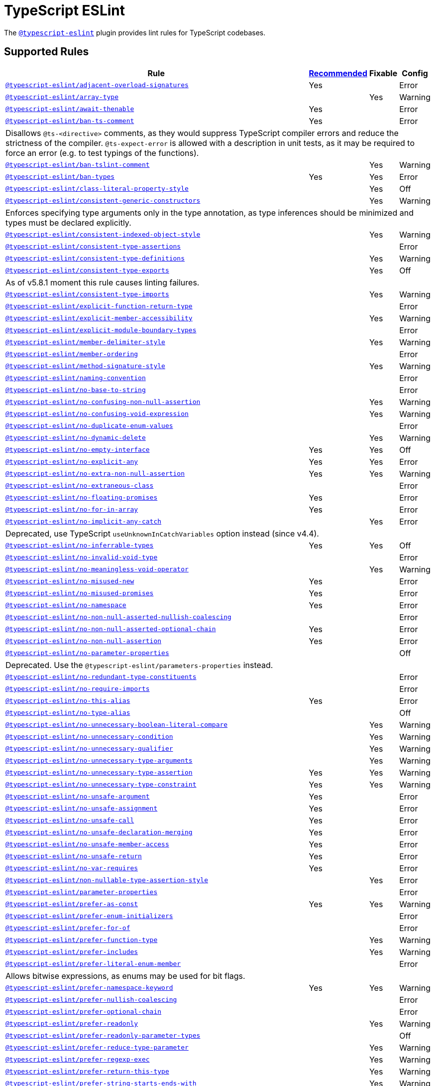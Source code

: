 = TypeScript ESLint

The `link:https://typescript-eslint.io/rules/[@typescript-eslint]` plugin
provides lint rules for TypeScript codebases.


== Supported Rules

[cols="~,1,1,1"]
|===
| Rule | https://typescript-eslint.io/rules/#supported-rules[Recommended] | Fixable | Config

| `link:https://typescript-eslint.io/rules/adjacent-overload-signatures/[@typescript-eslint/adjacent-overload-signatures]`
| Yes
|
| Error

| `link:https://typescript-eslint.io/rules/array-type/[@typescript-eslint/array-type]`
|
| Yes
| Warning

| `link:https://typescript-eslint.io/rules/await-thenable/[@typescript-eslint/await-thenable]`
| Yes
|
| Error

| `link:https://typescript-eslint.io/rules/ban-ts-comment/[@typescript-eslint/ban-ts-comment]`
| Yes
|
| Error
4+| Disallows `@ts-<directive>` comments, as they would suppress TypeScript compiler errors and reduce the strictness of the compiler.
`@ts-expect-error` is allowed with a description in unit tests,
as it may be required to force an error
(e.g. to test typings of the functions).

| `link:https://typescript-eslint.io/rules/ban-tslint-comment/[@typescript-eslint/ban-tslint-comment]`
|
| Yes
| Warning

| `link:https://typescript-eslint.io/rules/ban-types/[@typescript-eslint/ban-types]`
| Yes
| Yes
| Error

| `link:https://typescript-eslint.io/rules/class-literal-property-style/[@typescript-eslint/class-literal-property-style]`
|
| Yes
| Off

| `link:https://typescript-eslint.io/rules/consistent-generic-constructors/[@typescript-eslint/consistent-generic-constructors]`
|
| Yes
| Warning
4+| Enforces specifying type arguments only in the type annotation,
as type inferences should be minimized and types must be declared explicitly.

| `link:https://typescript-eslint.io/rules/consistent-indexed-object-style/[@typescript-eslint/consistent-indexed-object-style]`
|
| Yes
| Warning

| `link:https://typescript-eslint.io/rules/consistent-type-assertions/[@typescript-eslint/consistent-type-assertions]`
|
|
| Error

| `link:https://typescript-eslint.io/rules/consistent-type-definitions/[@typescript-eslint/consistent-type-definitions]`
|
| Yes
| Warning

| `link:https://typescript-eslint.io/rules/consistent-type-exports/[@typescript-eslint/consistent-type-exports]`
|
| Yes
| Off
4+| As of v5.8.1 moment this rule causes linting failures.

| `link:https://typescript-eslint.io/rules/consistent-type-imports/[@typescript-eslint/consistent-type-imports]`
|
| Yes
| Warning

| `link:https://typescript-eslint.io/rules/explicit-function-return-type/[@typescript-eslint/explicit-function-return-type]`
|
|
| Error

| `link:https://typescript-eslint.io/rules/explicit-member-accessibility/[@typescript-eslint/explicit-member-accessibility]`
|
| Yes
| Warning

| `link:https://typescript-eslint.io/rules/explicit-module-boundary-types/[@typescript-eslint/explicit-module-boundary-types]`
|
|
| Error

| `link:https://typescript-eslint.io/rules/member-delimiter-style/[@typescript-eslint/member-delimiter-style]`
|
| Yes
| Warning

| `link:https://typescript-eslint.io/rules/member-ordering/[@typescript-eslint/member-ordering]`
|
|
| Error

| `link:https://typescript-eslint.io/rules/method-signature-style/[@typescript-eslint/method-signature-style]`
|
| Yes
| Warning

| `link:https://typescript-eslint.io/rules/naming-convention/[@typescript-eslint/naming-convention]`
|
|
| Error

| `link:https://typescript-eslint.io/rules/no-base-to-string/[@typescript-eslint/no-base-to-string]`
|
|
| Error

| `link:https://typescript-eslint.io/rules/no-confusing-non-null-assertion/[@typescript-eslint/no-confusing-non-null-assertion]`
|
| Yes
| Warning

| `link:https://typescript-eslint.io/rules/no-confusing-void-expression/[@typescript-eslint/no-confusing-void-expression]`
|
| Yes
| Warning

| `link:https://typescript-eslint.io/rules/no-duplicate-enum-values/[@typescript-eslint/no-duplicate-enum-values]`
|
|
| Error

| `link:https://typescript-eslint.io/rules/no-dynamic-delete/[@typescript-eslint/no-dynamic-delete]`
|
| Yes
| Warning

| `link:https://typescript-eslint.io/rules/no-empty-interface/[@typescript-eslint/no-empty-interface]`
| Yes
| Yes
| Off

| `link:https://typescript-eslint.io/rules/no-explicit-any/[@typescript-eslint/no-explicit-any]`
| Yes
| Yes
| Error

| `link:https://typescript-eslint.io/rules/no-extra-non-null-assertion/[@typescript-eslint/no-extra-non-null-assertion]`
| Yes
| Yes
| Warning

| `link:https://typescript-eslint.io/rules/no-extraneous-class/[@typescript-eslint/no-extraneous-class]`
|
|
| Error

| `link:https://typescript-eslint.io/rules/no-floating-promises/[@typescript-eslint/no-floating-promises]`
| Yes
|
| Error

| `link:https://typescript-eslint.io/rules/no-for-in-array/[@typescript-eslint/no-for-in-array]`
| Yes
|
| Error

| `link:https://typescript-eslint.io/rules/no-implicit-any-catch/[@typescript-eslint/no-implicit-any-catch]`
|
| Yes
| Error
4+| Deprecated, use TypeScript `useUnknownInCatchVariables` option instead (since v4.4).

| `link:https://typescript-eslint.io/rules/no-inferrable-types/[@typescript-eslint/no-inferrable-types]`
| Yes
| Yes
| Off

| `link:https://typescript-eslint.io/rules/no-invalid-void-type/[@typescript-eslint/no-invalid-void-type]`
|
|
| Error

| `link:https://typescript-eslint.io/rules/no-meaningless-void-operator/[@typescript-eslint/no-meaningless-void-operator]`
|
| Yes
| Warning

| `link:https://typescript-eslint.io/rules/no-misused-new/[@typescript-eslint/no-misused-new]`
| Yes
|
| Error

| `link:https://typescript-eslint.io/rules/no-misused-promises/[@typescript-eslint/no-misused-promises]`
| Yes
|
| Error

| `link:https://typescript-eslint.io/rules/no-namespace/[@typescript-eslint/no-namespace]`
| Yes
|
| Error

| `link:https://typescript-eslint.io/rules/no-non-null-asserted-nullish-coalescing/[@typescript-eslint/no-non-null-asserted-nullish-coalescing]`
|
|
| Error

| `link:https://typescript-eslint.io/rules/no-non-null-asserted-optional-chain/[@typescript-eslint/no-non-null-asserted-optional-chain]`
| Yes
|
| Error

| `link:https://typescript-eslint.io/rules/no-non-null-assertion/[@typescript-eslint/no-non-null-assertion]`
| Yes
|
| Error

| `link:https://typescript-eslint.io/rules/no-parameter-properties/[@typescript-eslint/no-parameter-properties]`
|
|
| Off
4+| Deprecated. Use the `@typescript-eslint/parameters-properties` instead.

| `link:https://typescript-eslint.io/rules/no-redundant-type-constituents/[@typescript-eslint/no-redundant-type-constituents]`
|
|
| Error

| `link:https://typescript-eslint.io/rules/no-require-imports/[@typescript-eslint/no-require-imports]`
|
|
| Error

| `link:https://typescript-eslint.io/rules/no-this-alias/[@typescript-eslint/no-this-alias]`
| Yes
|
| Error

| `link:https://typescript-eslint.io/rules/no-type-alias/[@typescript-eslint/no-type-alias]`
|
|
| Off

| `link:https://typescript-eslint.io/rules/no-unnecessary-boolean-literal-compare/[@typescript-eslint/no-unnecessary-boolean-literal-compare]`
|
| Yes
| Warning

| `link:https://typescript-eslint.io/rules/no-unnecessary-condition/[@typescript-eslint/no-unnecessary-condition]`
|
| Yes
| Warning

| `link:https://typescript-eslint.io/rules/no-unnecessary-qualifier/[@typescript-eslint/no-unnecessary-qualifier]`
|
| Yes
| Warning

| `link:https://typescript-eslint.io/rules/no-unnecessary-type-arguments/[@typescript-eslint/no-unnecessary-type-arguments]`
|
| Yes
| Warning

| `link:https://typescript-eslint.io/rules/no-unnecessary-type-assertion/[@typescript-eslint/no-unnecessary-type-assertion]`
| Yes
| Yes
| Warning

| `link:https://typescript-eslint.io/rules/no-unnecessary-type-constraint/[@typescript-eslint/no-unnecessary-type-constraint]`
| Yes
| Yes
| Warning

| `link:https://typescript-eslint.io/rules/no-unsafe-argument/[@typescript-eslint/no-unsafe-argument]`
| Yes
|
| Error

| `link:https://typescript-eslint.io/rules/no-unsafe-assignment/[@typescript-eslint/no-unsafe-assignment]`
| Yes
|
| Error

| `link:https://typescript-eslint.io/rules/no-unsafe-call/[@typescript-eslint/no-unsafe-call]`
| Yes
|
| Error

| `link:https://typescript-eslint.io/rules/no-unsafe-declaration-merging/[@typescript-eslint/no-unsafe-declaration-merging]`
| Yes
|
| Error

| `link:https://typescript-eslint.io/rules/no-unsafe-member-access/[@typescript-eslint/no-unsafe-member-access]`
| Yes
|
| Error

| `link:https://typescript-eslint.io/rules/no-unsafe-return/[@typescript-eslint/no-unsafe-return]`
| Yes
|
| Error

| `link:https://typescript-eslint.io/rules/no-var-requires/[@typescript-eslint/no-var-requires]`
| Yes
|
| Error

| `link:https://typescript-eslint.io/rules/non-nullable-type-assertion-style/[@typescript-eslint/non-nullable-type-assertion-style]`
|
| Yes
| Error

| `link:https://typescript-eslint.io/rules/parameter-properties/[@typescript-eslint/parameter-properties]`
|
|
| Error

| `link:https://typescript-eslint.io/rules/prefer-as-const/[@typescript-eslint/prefer-as-const]`
| Yes
| Yes
| Warning

| `link:https://typescript-eslint.io/rules/prefer-enum-initializers/[@typescript-eslint/prefer-enum-initializers]`
|
|
| Error

| `link:https://typescript-eslint.io/rules/prefer-for-of/[@typescript-eslint/prefer-for-of]`
|
|
| Error

| `link:https://typescript-eslint.io/rules/prefer-function-type/[@typescript-eslint/prefer-function-type]`
|
| Yes
| Warning

| `link:https://typescript-eslint.io/rules/prefer-includes/[@typescript-eslint/prefer-includes]`
|
| Yes
| Warning

| `link:https://typescript-eslint.io/rules/prefer-literal-enum-member/[@typescript-eslint/prefer-literal-enum-member]`
|
|
| Error
4+| Allows bitwise expressions, as enums may be used for bit flags.

| `link:https://typescript-eslint.io/rules/prefer-namespace-keyword/[@typescript-eslint/prefer-namespace-keyword]`
| Yes
| Yes
| Warning

| `link:https://typescript-eslint.io/rules/prefer-nullish-coalescing/[@typescript-eslint/prefer-nullish-coalescing]`
|
|
| Error

| `link:https://typescript-eslint.io/rules/prefer-optional-chain/[@typescript-eslint/prefer-optional-chain]`
|
|
| Error

| `link:https://typescript-eslint.io/rules/prefer-readonly/[@typescript-eslint/prefer-readonly]`
|
| Yes
| Warning

| `link:https://typescript-eslint.io/rules/prefer-readonly-parameter-types/[@typescript-eslint/prefer-readonly-parameter-types]`
|
|
| Off

| `link:https://typescript-eslint.io/rules/prefer-reduce-type-parameter/[@typescript-eslint/prefer-reduce-type-parameter]`
|
| Yes
| Warning

| `link:https://typescript-eslint.io/rules/prefer-regexp-exec/[@typescript-eslint/prefer-regexp-exec]`
|
| Yes
| Warning

| `link:https://typescript-eslint.io/rules/prefer-return-this-type/[@typescript-eslint/prefer-return-this-type]`
|
| Yes
| Warning

| `link:https://typescript-eslint.io/rules/prefer-string-starts-ends-with/[@typescript-eslint/prefer-string-starts-ends-with]`
|
| Yes
| Warning

| `link:https://typescript-eslint.io/rules/prefer-ts-expect-error/[@typescript-eslint/prefer-ts-expect-error]`
|
| Yes
| Warning

| `link:https://typescript-eslint.io/rules/promise-function-async/[@typescript-eslint/promise-function-async]`
|
| Yes
| Warning
4+| If the `func-style` is `declaration`,
arrow functions can only be lambdas,
so `async` keyword can be skipped for brevity.

If the `func-style` is `expression`,
not checking arrow functions causes `require-await` to miss async functions.

| `link:https://typescript-eslint.io/rules/require-array-sort-compare/[@typescript-eslint/require-array-sort-compare]`
|
|
| Error

| `link:https://typescript-eslint.io/rules/restrict-plus-operands/[@typescript-eslint/restrict-plus-operands]`
| Yes
|
| Error

| `link:https://typescript-eslint.io/rules/restrict-template-expressions/[@typescript-eslint/restrict-template-expressions]`
| Yes
|
| Error

| `link:https://typescript-eslint.io/rules/sort-type-union-intersection-members/[@typescript-eslint/sort-type-union-intersection-members]`
|
| Yes
| Off

| `link:https://typescript-eslint.io/rules/strict-boolean-expressions/[@typescript-eslint/strict-boolean-expressions]`
|
| Yes
| Error

| `link:https://typescript-eslint.io/rules/switch-exhaustiveness-check/[@typescript-eslint/switch-exhaustiveness-check]`
|
|
| Error

| `link:https://typescript-eslint.io/rules/triple-slash-reference/[@typescript-eslint/triple-slash-reference]`
| Yes
|
| Error

| `link:https://typescript-eslint.io/rules/type-annotation-spacing/[@typescript-eslint/type-annotation-spacing]`
|
| Yes
| Warning

| `link:https://typescript-eslint.io/rules/typedef/[@typescript-eslint/typedef]`
|
|
| Error

| `link:https://typescript-eslint.io/rules/unbound-method/[@typescript-eslint/unbound-method]`
| Yes
|
| Error

| `link:https://typescript-eslint.io/rules/unified-signatures/[@typescript-eslint/unified-signatures]`
|
|
| Error
4+| If parameters in the signatures have different names,
then the function signatures will remain separate.

| `link:https://typescript-eslint.io/rules/no-useless-empty-export/[@typescript-eslint/no-useless-empty-export]`
|
| Yes
| Warning

|===


== Extension Rules

These rules extend and disable the corresponding ESLint core rules for TypeScript files.

[cols="~,1,1,1"]
|===
| Rule | https://typescript-eslint.io/rules/#extension-rules[Recommended] | Fixable | Config

| `link:https://typescript-eslint.io/rules/brace-style/[@typescript-eslint/brace-style]`
|
| Yes
| Warning

| `link:https://typescript-eslint.io/rules/comma-dangle/[@typescript-eslint/comma-dangle]`
|
| Yes
| Warning

| `link:https://typescript-eslint.io/rules/comma-spacing/[@typescript-eslint/comma-spacing]`
|
| Yes
| Warning

| `link:https://typescript-eslint.io/rules/default-param-last/[@typescript-eslint/default-param-last]`
|
|
| Error

| `link:https://typescript-eslint.io/rules/dot-notation/[@typescript-eslint/dot-notation]`
|
| Yes
| Warning

| `link:https://typescript-eslint.io/rules/func-call-spacing/[@typescript-eslint/func-call-spacing]`
|
| Yes
| Warning

| `link:https://typescript-eslint.io/rules/indent/[@typescript-eslint/indent]`
|
| Yes
| Warning

| `link:https://typescript-eslint.io/rules/init-declarations/[@typescript-eslint/init-declarations]`
|
|
| Error

| `link:https://typescript-eslint.io/rules/keyword-spacing/[@typescript-eslint/keyword-spacing]`
|
| Yes
| Warning

| `link:https://typescript-eslint.io/rules/lines-between-class-members/[@typescript-eslint/lines-between-class-members]`
|
| Yes
| Warning

| `link:https://typescript-eslint.io/rules/no-array-constructor/[@typescript-eslint/no-array-constructor]`
| Yes
| Yes
| Warning

| `link:https://typescript-eslint.io/rules/no-dupe-class-members/[@typescript-eslint/no-dupe-class-members]`
|
|
| Error

| `link:https://typescript-eslint.io/rules/no-duplicate-imports/[@typescript-eslint/no-duplicate-imports]`
|
|
| Off
4+| The rule is deprecated. Use the `imports/no-duplicates` rule instead.

| `link:https://typescript-eslint.io/rules/no-empty-function/[@typescript-eslint/no-empty-function]`
| Yes
|
| Error
4+| The `overrideMethods` option is disallowed, as it may change the behavior and needs to be commented.
The `decoratedFunctions` option is disallowed, as the decorator behavior needs to be commented.

| `link:https://typescript-eslint.io/rules/no-extra-parens/[@typescript-eslint/no-extra-parens]`
|
| Yes
| Warning

| `link:https://typescript-eslint.io/rules/no-extra-semi/[@typescript-eslint/no-extra-semi]`
| Yes
| Yes
| Warning

| `link:https://typescript-eslint.io/rules/no-implied-eval/[@typescript-eslint/no-implied-eval]`
| Yes
|
| Error

| `link:https://typescript-eslint.io/rules/no-invalid-this/[@typescript-eslint/no-invalid-this]`
|
|
| Error

| `link:https://typescript-eslint.io/rules/no-loop-func/[@typescript-eslint/no-loop-func]`
|
|
| Error

| `link:https://typescript-eslint.io/rules/no-loss-of-precision/[@typescript-eslint/no-loss-of-precision]`
| Yes
|
| Error

| `link:https://typescript-eslint.io/rules/no-magic-numbers/[@typescript-eslint/no-magic-numbers]`
|
|
| Off

| `link:https://typescript-eslint.io/rules/no-redeclare/[@typescript-eslint/no-redeclare]`
|
|
| Error

| `link:https://typescript-eslint.io/rules/no-restricted-imports/[@typescript-eslint/no-restricted-imports]`
|
|
| Error

| `link:https://typescript-eslint.io/rules/no-shadow/[@typescript-eslint/no-shadow]`
|
|
| Off

| `link:https://typescript-eslint.io/rules/no-throw-literal/[@typescript-eslint/no-throw-literal]`
|
|
| Error

| `link:https://typescript-eslint.io/rules/no-unused-expressions/[@typescript-eslint/no-unused-expressions]`
|
|
| Error

| `link:https://typescript-eslint.io/rules/no-unused-vars/[@typescript-eslint/no-unused-vars]`
| Yes
|
| Error

| `link:https://typescript-eslint.io/rules/no-use-before-define/[@typescript-eslint/no-use-before-define]`
|
|
| Error

| `link:https://typescript-eslint.io/rules/no-useless-constructor/[@typescript-eslint/no-useless-constructor]`
|
|
| Error

| `link:https://typescript-eslint.io/rules/object-curly-spacing/[@typescript-eslint/object-curly-spacing]`
|
| Yes
| Warning

| `link:https://typescript-eslint.io/rules/padding-line-between-statements/[@typescript-eslint/padding-line-between-statements]`
|
| Yes
| Off

| `link:https://typescript-eslint.io/rules/quotes/[@typescript-eslint/quotes]`
|
| Yes
| Warning

| `link:https://typescript-eslint.io/rules/require-await/[@typescript-eslint/require-await]`
| Yes
|
| Error

| `link:https://typescript-eslint.io/rules/return-await/[@typescript-eslint/return-await]`
|
| Yes
| Warning

| `link:https://typescript-eslint.io/rules/semi/[@typescript-eslint/semi]`
|
| Yes
| Warning

| `link:https://typescript-eslint.io/rules/space-before-blocks/[@typescript-eslint/space-before-blocks]`
|
| Yes
| Warning

| `link:https://typescript-eslint.io/rules/space-before-function-paren/[@typescript-eslint/space-before-function-paren]`
|
| Yes
| Warning

| `link:https://typescript-eslint.io/rules/space-infix-ops/[@typescript-eslint/space-infix-ops]`
|
| Yes
| Warning

|===

